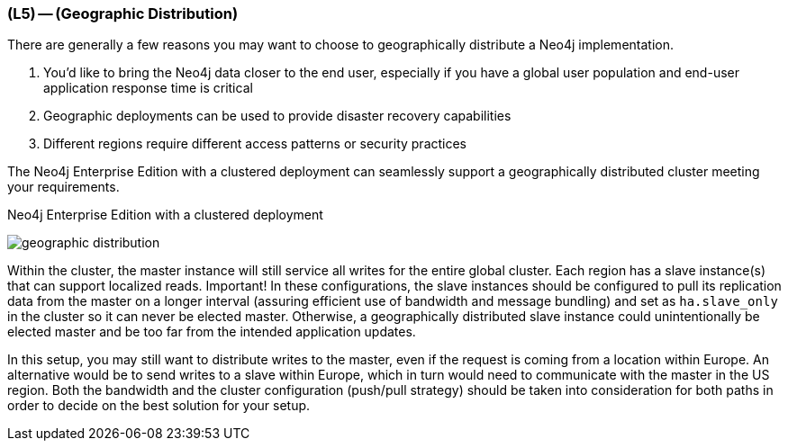 === (L5) -- (Geographic Distribution)

There are generally a few reasons you may want to choose to geographically distribute a Neo4j implementation.

. You'd like to bring the Neo4j data closer to the end user, especially if you have a global user population and end-user application response time is critical
. Geographic deployments can be used to provide disaster recovery capabilities
. Different regions require different access patterns or security practices

The Neo4j Enterprise Edition with a clustered deployment can seamlessly support a geographically distributed cluster meeting your requirements.

.Neo4j Enterprise Edition with a clustered deployment
image:{img}/geographic_distribution.png[]

Within the cluster, the master instance will still service all writes for the entire global cluster.
Each region has a slave instance(s) that can support localized reads.
Important!
In these configurations, the slave instances should be configured to pull its replication data from the master on a longer interval (assuring efficient use of bandwidth and message bundling) and set as `ha.slave_only` in the cluster so it can never be elected master.
Otherwise, a geographically distributed slave instance could unintentionally be elected master and be too far from the intended application updates.

In this setup, you may still want to distribute writes to the master, even if the request is coming from a location within Europe.
An alternative would be to send writes to a slave within Europe, which in turn would need to communicate with the master in the US region.
Both the bandwidth and the cluster configuration (push/pull strategy) should be taken into consideration for both paths in order to decide on the best solution for your setup.
